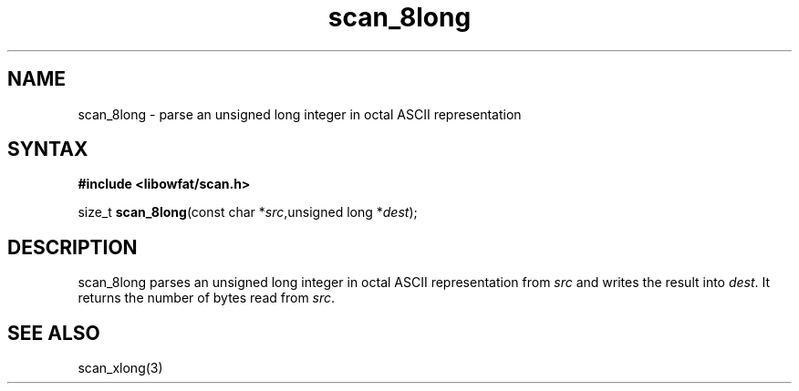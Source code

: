 .TH scan_8long 3
.SH NAME
scan_8long \- parse an unsigned long integer in octal ASCII representation
.SH SYNTAX
.B #include <libowfat/scan.h>

size_t \fBscan_8long\fP(const char *\fIsrc\fR,unsigned long *\fIdest\fR);
.SH DESCRIPTION
scan_8long parses an unsigned long integer in octal ASCII representation
from \fIsrc\fR and writes the result into \fIdest\fR. It returns the
number of bytes read from \fIsrc\fR.
.SH "SEE ALSO"
scan_xlong(3)

